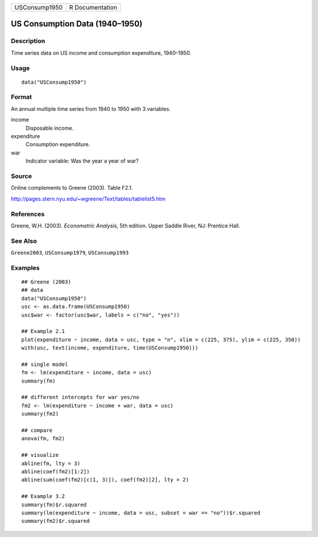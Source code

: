 ============= ===============
USConsump1950 R Documentation
============= ===============

US Consumption Data (1940–1950)
-------------------------------

Description
~~~~~~~~~~~

Time series data on US income and consumption expenditure, 1940–1950.

Usage
~~~~~

::

   data("USConsump1950")

Format
~~~~~~

An annual multiple time series from 1940 to 1950 with 3 variables.

income
   Disposable income.

expenditure
   Consumption expenditure.

war
   Indicator variable: Was the year a year of war?

Source
~~~~~~

Online complements to Greene (2003). Table F2.1.

http://pages.stern.nyu.edu/~wgreene/Text/tables/tablelist5.htm

References
~~~~~~~~~~

Greene, W.H. (2003). *Econometric Analysis*, 5th edition. Upper Saddle
River, NJ: Prentice Hall.

See Also
~~~~~~~~

``Greene2003``, ``USConsump1979``, ``USConsump1993``

Examples
~~~~~~~~

::

   ## Greene (2003)
   ## data
   data("USConsump1950")
   usc <- as.data.frame(USConsump1950)
   usc$war <- factor(usc$war, labels = c("no", "yes"))

   ## Example 2.1
   plot(expenditure ~ income, data = usc, type = "n", xlim = c(225, 375), ylim = c(225, 350))
   with(usc, text(income, expenditure, time(USConsump1950)))

   ## single model
   fm <- lm(expenditure ~ income, data = usc)
   summary(fm)

   ## different intercepts for war yes/no
   fm2 <- lm(expenditure ~ income + war, data = usc)
   summary(fm2)

   ## compare
   anova(fm, fm2)

   ## visualize
   abline(fm, lty = 3)                                   
   abline(coef(fm2)[1:2])                                
   abline(sum(coef(fm2)[c(1, 3)]), coef(fm2)[2], lty = 2)

   ## Example 3.2
   summary(fm)$r.squared
   summary(lm(expenditure ~ income, data = usc, subset = war == "no"))$r.squared
   summary(fm2)$r.squared

